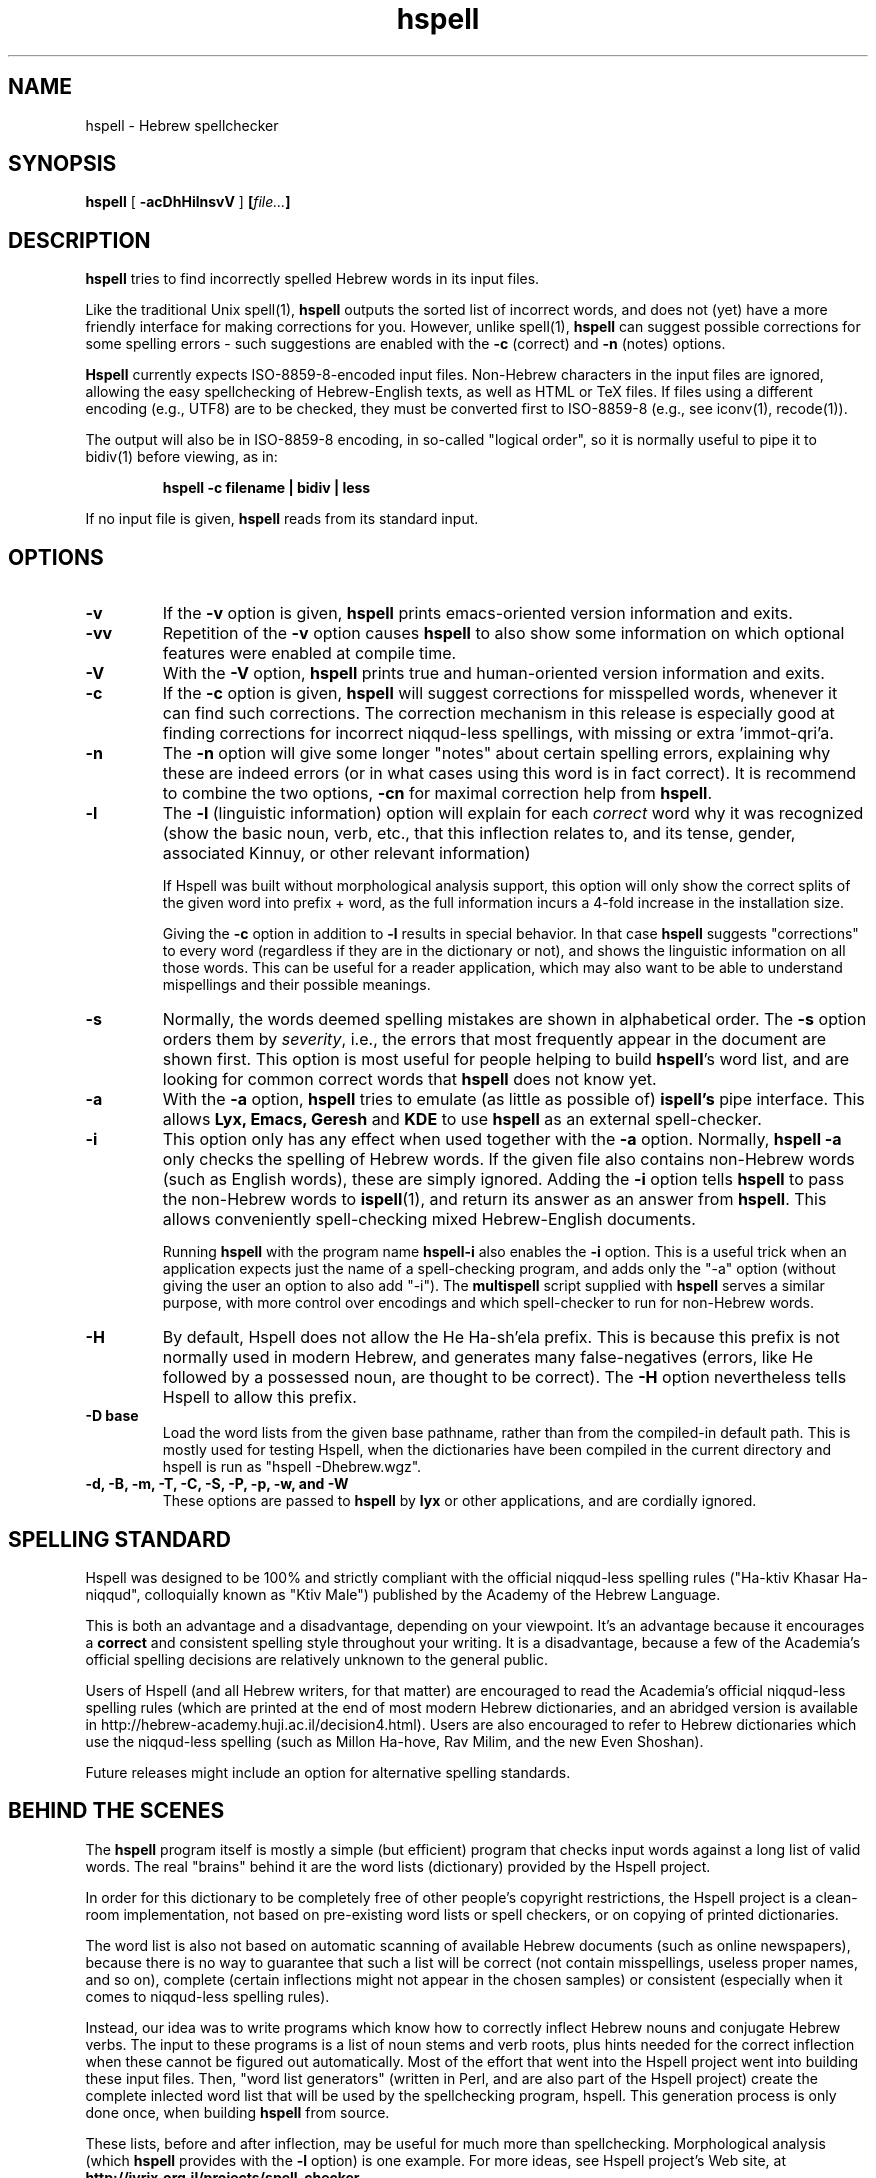 '\" t
.\" Copyright (c) 2001-2006, Nadav Har'El and Dan Kenigsberg
.TH hspell 1 "16 May 2006" "Hspell 1.0" "Ivrix"
.SH NAME
hspell \- Hebrew spellchecker
.SH SYNOPSIS
.B hspell
[
.B \-acDhHilnsvV
]
.BI [\| file\|.\|.\|. \|]
.SH DESCRIPTION
.B hspell
tries to find incorrectly spelled Hebrew words in its input files.
.PP
Like the traditional Unix spell(1),
.B hspell
outputs the sorted list of incorrect words, and does not (yet) have a more
friendly interface for making corrections for you. However, unlike
spell(1),
.B hspell
can suggest possible corrections for some spelling errors - such suggestions
are enabled with the
.B \-c
(correct) and
.B \-n
(notes) options.
.PP
.B
Hspell
currently expects ISO-8859-8-encoded input files. Non-Hebrew characters in the
input files are ignored, allowing the easy spellchecking of Hebrew-English 
texts, as well as HTML or TeX files.
If files using a different encoding (e.g., UTF8) are to be checked, they must
be converted first to ISO-8859-8 (e.g., see iconv(1), recode(1)).
.PP
The output will also be in ISO-8859-8 encoding, in so-called "logical order",
so it is normally useful to pipe it to bidiv(1) before viewing, as in:
.PP
.RS
.B "hspell -c filename | bidiv | less"
.RE
.PP
If no input file is given,
.B hspell
reads from its standard input.
.SH OPTIONS
.TP
.B \-v
If the
.B \-v
option is given,
.B hspell
prints emacs-oriented version information and exits.
.TP
.B \-vv
Repetition of the
.B \-v
option causes
.B hspell
to also show some information on which optional features were enabled at
compile time.
.TP
.B \-V
With the
.B \-V
option,
.B hspell
prints true and human-oriented version information and exits.
.TP
.B \-c 
If the
.B \-c
option is given,
.B hspell
will suggest corrections for misspelled words, whenever it can find such
corrections. The correction mechanism in this release is especially good
at finding corrections for incorrect niqqud-less spellings, with missing
or extra 'immot-qri'a.
.TP
.B \-n 
The
.B \-n
option will give some longer "notes" about certain spelling errors, explaining
why these are indeed errors (or in what cases using this word is in fact
correct). It is recommend to combine the two options,
.B \-cn
for maximal correction help from
.BR hspell .
.TP
.B \-l
The
.B \-l
(linguistic information) option will explain for each
.I correct
word why it was
recognized (show the basic noun, verb, etc., that this inflection relates to,
and its tense, gender, associated Kinnuy, or other relevant information)

If Hspell was built without morphological analysis support, this option will
only show the correct splits of the given word into prefix + word, as the
full information incurs a 4-fold increase in the installation size.

Giving the
.B \-c
option in addition to
.B \-l
results in special behavior. In that case
.B hspell
suggests "corrections"
to every word (regardless if they are in the dictionary or not), and shows
the linguistic information on all those words. This can be useful
for a reader application, which may also want to be able to understand
mispellings and their possible meanings.

.TP
.B \-s
Normally, the words deemed spelling mistakes are shown in alphabetical order.
The
.B \-s
option orders them by
.IR severity ,
i.e., the errors that most frequently appear in the document are shown first.
This option is most useful for people helping to build
.BR hspell 's
word list, and are looking for common correct words that
.B hspell
does not know yet.
.TP
.B \-a 
With the 
.B \-a
option, 
.B hspell
tries to emulate (as little as possible of) 
.B ispell's
pipe interface. This allows
.B Lyx, Emacs, Geresh
and
.B KDE
to use
.B hspell
as an external spell-checker.
.TP
.B \-i
This option only has any effect when used together with the
.B \-a
option. Normally,
.B hspell \-a
only checks the spelling of Hebrew words. If the given file also contains
non-Hebrew words (such as English words), these are simply ignored. Adding
the
.B \-i
option tells
.B hspell
to pass the non-Hebrew words to
.BR ispell (1),
and return its answer as an answer from
.BR hspell .
This allows conveniently spell-checking mixed Hebrew-English documents.

Running
.B hspell
with the program name
.B hspell-i
also enables the
.B -i
option. This is a useful trick when an application expects just the name
of a spell-checking program, and adds only the "\-a" option (without giving
the user an option to also add "\-i"). The
.B multispell
script supplied with
.B hspell
serves a similar purpose, with more control over encodings and which
spell-checker to run for non-Hebrew words.
.TP
.B \-H
By default, Hspell does not allow the He Ha-sh'ela prefix. This is because
this prefix is not normally used in modern Hebrew, and generates many
false-negatives (errors, like He followed by a possessed noun, are thought
to be correct). The
.B \-H
option nevertheless tells Hspell to allow this prefix.
.TP
.B \-D base
Load the word lists from the given base pathname, rather than from the
compiled-in default path. This is mostly used for testing Hspell, when the
dictionaries have been compiled in the current directory and hspell is run as
"hspell -Dhebrew.wgz".
.TP
.B \-d, \-B, \-m, \-T, \-C, \-S, \-P, \-p, \-w, and \-W
These options are passed to 
.B hspell 
by
.B lyx
or other applications, and are cordially ignored.
.\".SH EXAMPLES
.\".TP 3
.\"1.
.\"bidiv README | less
.\".SH ENVIRONMENT
.\".B COLUMNS
.SH "SPELLING STANDARD"
Hspell was designed to be 100% and strictly compliant with the official
niqqud-less spelling rules ("Ha-ktiv Khasar Ha-niqqud", colloquially known as
"Ktiv Male") published by the Academy of the Hebrew Language.

This is both an
advantage and a disadvantage, depending on your viewpoint.
It's an advantage
because it encourages a
.B correct
and consistent spelling style throughout
your writing. It is a disadvantage, because a few of the Academia's official
spelling decisions are relatively unknown to the general public.

Users of Hspell (and all Hebrew writers, for that matter) are encouraged to 
read the Academia's official niqqud-less spelling rules (which are printed at
the end of most modern Hebrew dictionaries, and an abridged version is
available in http://hebrew-academy.huji.ac.il/decision4.html). Users are
also encouraged to refer to Hebrew
dictionaries which use the niqqud-less spelling (such as Millon Ha-hove,
Rav Milim, and the new Even Shoshan).

Future releases might include an option for alternative spelling standards.
.SH "BEHIND THE SCENES"
The
.B hspell
program itself is mostly a simple (but efficient) program
that checks input words against a long list of valid words. The real
"brains" behind it are the word lists (dictionary) provided by the Hspell project.

In order for this dictionary to be completely free of other people's copyright
restrictions, the Hspell project is a clean-room implementation, not based on
pre-existing word lists or spell checkers, or on copying
of printed dictionaries.

The word list is also not based on automatic scanning
of available Hebrew documents (such as online newspapers), because there is
no way to guarantee that such a list will be correct (not contain
misspellings, useless proper names, and so on), complete (certain
inflections might not appear in the chosen samples) or consistent (especially
when it comes to niqqud-less spelling rules).

Instead, our idea was to write programs which know how to correctly inflect
Hebrew nouns and conjugate Hebrew verbs. The input to these programs is a
list of noun stems and verb roots, plus hints needed for the correct
inflection when these cannot be figured out automatically. Most of the effort
that went into the Hspell project went into building these input files.
Then, "word list
generators" (written in Perl, and are also part of the Hspell project)
create the complete inlected word list that will be used by the spellchecking
program, hspell.
This generation process is only done once, when building
.BR hspell
from source.

These lists, before and after inflection, may be useful for much more than
spellchecking. Morphological analysis (which
.B hspell
provides with the 
.B \-l
option) is one example. For more ideas, see
Hspell project's Web site, at
.BR http://ivrix.org.il/projects/spell\-checker .
.SH "FILES"
.TP
~/.hspell_words, ./hspell_words
These files, if they exist, should contain a list of Hebrew words that
.B hspell
will also accept as correct words.

Note that only these words
.I exactly
will be added -
they are not inflected, and prefixes are not automatically allowed.

.TP
/usr/local/share/hspell/*
The standard Hebrew word lists used by
.BR hspell .

.SH "EXIT STATUS"
Currently always 0.
.SH "VERSION"
The version of
.B hspell
described by this manual page is 1.0 (May 16, 2006)
.SH "COPYRIGHT"
Copyright (C) 2000-2006, Nadav Har'El <nyh@math.technion.ac.il>
and Dan Kenigsberg <danken@cs.technion.ac.il>.

Hspell is free software, released under the GNU General Public License (GPL).
Note that not only the programs in the distribution, but also the dictionary
files and the generated word lists, are licensed under the GPL.
There is no warranty of any kind.

See the LICENSE file for more information and the exact license terms.

The latest version of this software can be found in
.B http://www.ivrix.org.il/projects/spell-checker
.SH "ACKNOWLEDGMENTS"
The hspell utility and the linguistic databases behind it (collectively called
"the Hspell project") were created by Nadav Har'El <nyh@math.technion.ac.il>
and by Dan Kenigsberg <danken@cs.technion.ac.il>.

Although we wrote all of Hspell's code ourselves, we are truly indebted to
the old-style "open source" pioneers - people who wrote books instead of
hiding their knowledge in proprietary software. For the correct noun
inflections, Dr. Shaul Barkali's "The Complete Noun Book" has been a great
help. Prof. Uzzi Ornan's booklet "Verb Conjugation in Flow Charts" has been
instrumental in the implementation of verb conjugation, and Barkali's
"The Complete Verb Book" was used too.

During our work we have extensively used a number of Hebrew dictionaries,
including Even Shoshan, Millon Ha-hove and Rav-Milim, to ensure the correctness
of certain words. Various Hebrew newspapers and books, both printed and online,
were used for inspiration and for finding words we still do not recognize.

We wish to thank Cilla Tuviana and Dr. Zvi Har'El for their assistance with
some grammatical questions.

Several other people helped us in various releases, with suggestions, fixes
or patches - they are listed in the WHATSNEW file in the distribution. 

.SH "SEE ALSO"
.BR hspell (3),
.BR spell (1),
.BR ispell (1),
.BR bidiv (1),
.BR iconv (1),
.BR recode (1)
.SH "BUGS"
This manual page is in English.
.\".PP
.\"The
.\".B hspell
.\"spellchecker depends on word lists created by the Hspell project. At this
.\"stage, these word lists still do not cover all of the Hebrew
.\"vocabulary, and so
.\".B hspell
.\"will often list correct words (that it doesn't know) as being wrong. This
.\"is being worked on, and
.\".BR hspell 's
.\"vocabulary will grow from release to release.
.\".PP
.\"Version 0.6 and above feature a redesigned front-end, which is unfortunately
.\"missing a few features that existed in version 0.5. For more details, see
.\"the
.\".B WHATSNEW
.\"file in the distribution.
.PP
For GUI-lovers,
.BR hspell 's
user interface is an abomination. As more and more applications learn to
interface with hspell, this will no longer be an issue. See
.B http://www.ivrix.org.il/projects/spell-checker/Hspell-HOWTO.html
for instructions on how to use Hspell in a variety of applications.
.PP
.BR hspell 's
being limited to the ISO-8859-8 encoding, and not recognizing UTF-8
or even CP1255 (including niqqud), is almost an anachronism today.
